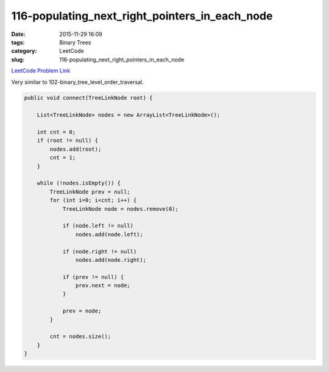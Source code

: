 116-populating_next_right_pointers_in_each_node
###############################################

:date: 2015-11-29 16:09
:tags: Binary Trees
:category: LeetCode
:slug: 116-populating_next_right_pointers_in_each_node

`LeetCode Problem Link <https://leetcode.com/problems/distinct-subsequences/>`_

Very similar to 102-binary_tree_level_order_traversal.

.. code-block:: java

    public void connect(TreeLinkNode root) {

        List<TreeLinkNode> nodes = new ArrayList<TreeLinkNode>();

        int cnt = 0;
        if (root != null) {
            nodes.add(root);
            cnt = 1;
        }

        while (!nodes.isEmpty()) {
            TreeLinkNode prev = null;
            for (int i=0; i<cnt; i++) {
                TreeLinkNode node = nodes.remove(0);

                if (node.left != null)
                    nodes.add(node.left);

                if (node.right != null)
                    nodes.add(node.right);

                if (prev != null) {
                    prev.next = node;
                }

                prev = node;
            }

            cnt = nodes.size();
        }
    }
